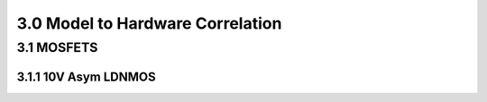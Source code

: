 3.0 Model to Hardware Correlation
=================================

3.1 MOSFETS
-----------

3.1.1 10V Asym LDNMOS
.....................

.. image:: images/2_Correlation1.png
   :width: 600
   :align: center
   :alt: CV - Characteristics

.. image:: images/2_Correlation2.png
   :width: 600
   :align: center
   :alt: CV - Characteristics

.. image:: images/2_Correlation3.png
   :width: 600
   :align: center
   :alt: IV - Characteristics

.. image:: images/2_Correlation4.png
   :width: 600
   :align: center
   :alt: IV - Characteristics

.. image:: images/2_Correlation5.png
   :width: 600
   :align: center
   :alt: IV - Characteristics

.. image:: images/2_Correlation6.png
   :width: 600
   :align: center
   :alt: IV - Characteristics

.. image:: images/2_Correlation7.png
   :width: 600
   :align: center
   :alt: IV - Characteristics

.. image:: images/2_Correlation8.png
   :width: 600
   :align: center
   :alt: IV - Characteristics

.. image:: images/2_Correlation9.png
   :width: 600
   :align: center
   :alt: IV - Characteristics

.. image:: images/2_Correlation10.png
   :width: 600
   :align: center
   :alt: IV - Characteristics

